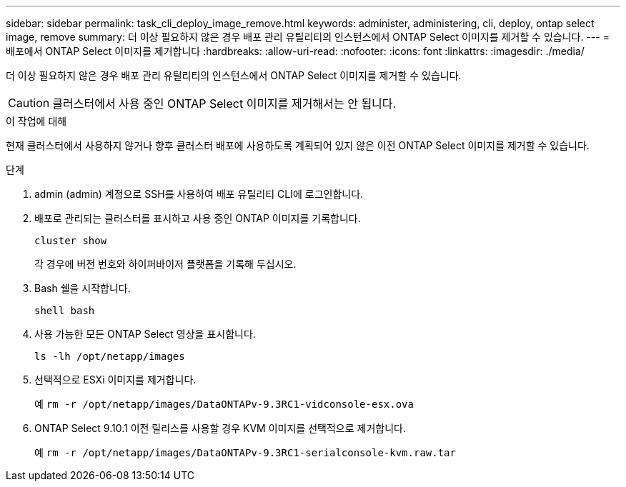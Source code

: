 ---
sidebar: sidebar 
permalink: task_cli_deploy_image_remove.html 
keywords: administer, administering, cli, deploy, ontap select image, remove 
summary: 더 이상 필요하지 않은 경우 배포 관리 유틸리티의 인스턴스에서 ONTAP Select 이미지를 제거할 수 있습니다. 
---
= 배포에서 ONTAP Select 이미지를 제거합니다
:hardbreaks:
:allow-uri-read: 
:nofooter: 
:icons: font
:linkattrs: 
:imagesdir: ./media/


[role="lead"]
더 이상 필요하지 않은 경우 배포 관리 유틸리티의 인스턴스에서 ONTAP Select 이미지를 제거할 수 있습니다.


CAUTION: 클러스터에서 사용 중인 ONTAP Select 이미지를 제거해서는 안 됩니다.

.이 작업에 대해
현재 클러스터에서 사용하지 않거나 향후 클러스터 배포에 사용하도록 계획되어 있지 않은 이전 ONTAP Select 이미지를 제거할 수 있습니다.

.단계
. admin (admin) 계정으로 SSH를 사용하여 배포 유틸리티 CLI에 로그인합니다.
. 배포로 관리되는 클러스터를 표시하고 사용 중인 ONTAP 이미지를 기록합니다.
+
`cluster show`

+
각 경우에 버전 번호와 하이퍼바이저 플랫폼을 기록해 두십시오.

. Bash 쉘을 시작합니다.
+
`shell bash`

. 사용 가능한 모든 ONTAP Select 영상을 표시합니다.
+
`ls -lh /opt/netapp/images`

. 선택적으로 ESXi 이미지를 제거합니다.
+
예
`rm -r /opt/netapp/images/DataONTAPv-9.3RC1-vidconsole-esx.ova`

. ONTAP Select 9.10.1 이전 릴리스를 사용할 경우 KVM 이미지를 선택적으로 제거합니다.
+
예
`rm -r /opt/netapp/images/DataONTAPv-9.3RC1-serialconsole-kvm.raw.tar`


